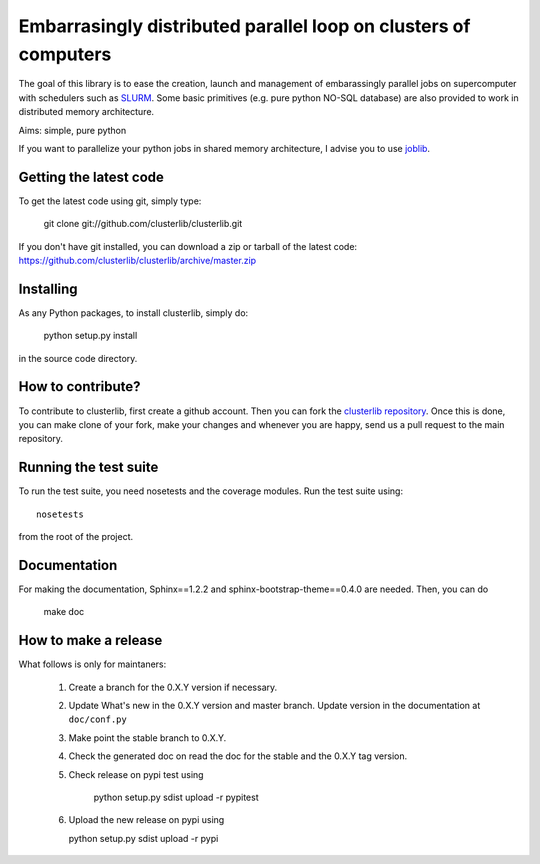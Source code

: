 Embarrasingly distributed parallel loop on clusters of computers
================================================================

.. image:: https://badge.fury.io/py/clusterlib.svg
    :target: http://badge.fury.io/py/clusterlib
    :alt: Pypi badge - latest release

.. image:: https://secure.travis-ci.org/clusterlib/clusterlib.png?branch=master
   :target: https://secure.travis-ci.org/clusterlib/clusterlib
   :alt: Build status

.. image:: https://coveralls.io/repos/clusterlib/clusterlib/badge.png?branch=master
   :target: https://coveralls.io/r/clusterlib/clusterlib
   :alt: Coverage status

.. image:: https://landscape.io/github/clusterlib/clusterlib/master/landscape.svg
   :target: https://landscape.io/github/clusterlib/clusterlib/master
   :alt: Code Health


The goal of this library is to ease the creation, launch and management of
embarassingly parallel jobs on supercomputer with schedulers such as `SLURM
<https://computing.llnl.gov/linux/slurm/>`_. Some basic primitives (e.g. pure
python NO-SQL database) are also provided to work in distributed memory
architecture.

Aims:  simple, pure python

If you want to parallelize your python jobs in shared memory architecture, I
advise you to use `joblib <https://pythonhosted.org/joblib/>`_.

Getting the latest code
-----------------------

To get the latest code using git, simply type:

    git clone git://github.com/clusterlib/clusterlib.git

If you don't have git installed, you can download a zip or tarball of the
latest code: https://github.com/clusterlib/clusterlib/archive/master.zip


Installing
----------

As any Python packages, to install clusterlib, simply do:

    python setup.py install

in the source code directory.

How to contribute?
------------------

To contribute to clusterlib, first create a github account. Then you can
fork the `clusterlib repository <https://github.com/clusterlib/clusterlib>`_.
Once this is done, you can make clone of your fork, make your changes and
whenever you are happy, send us a pull request to the main repository.

Running the test suite
----------------------

To run the test suite, you need nosetests and the coverage modules.
Run the test suite using::

    nosetests

from the root of the project.


Documentation
-------------

For making the documentation, Sphinx==1.2.2 and sphinx-bootstrap-theme==0.4.0
are needed. Then, you can do

    make doc

How to make a release
---------------------
What follows is only for maintaners:

  1. Create a branch for the 0.X.Y version if necessary.
  2. Update What's new in the 0.X.Y version and master branch. Update version
     in the documentation at ``doc/conf.py``
  3. Make point the stable branch to 0.X.Y.
  4. Check the generated doc on read the doc for the stable and the 0.X.Y tag
     version.
  5. Check release on pypi test using

      python setup.py sdist upload -r pypitest

  6. Upload the new release on pypi using

     python setup.py sdist upload -r pypi
